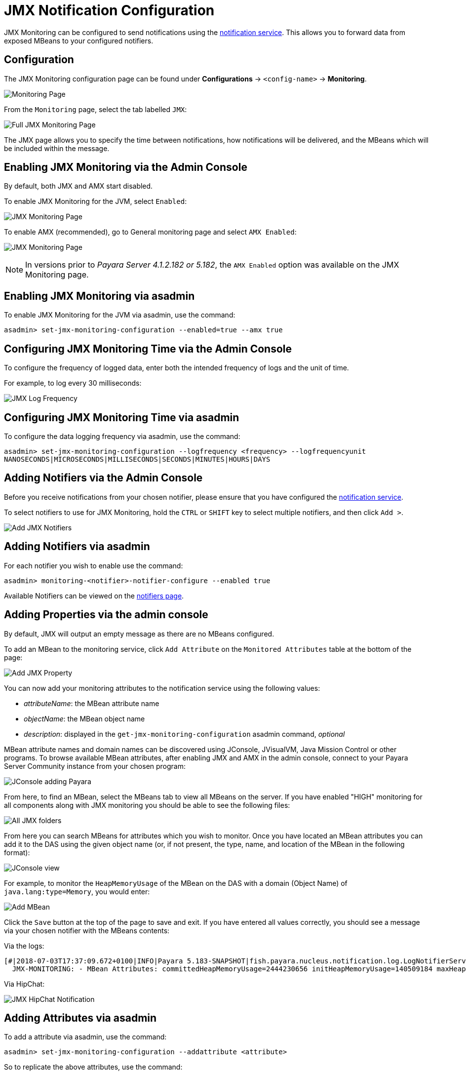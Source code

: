 [[jmx-notification-configuration]]
= JMX Notification Configuration

JMX Monitoring can be configured to send notifications using the
xref:/documentation/payara-server/notification-service/notification-service.adoc[notification service].
This allows you to forward data from exposed MBeans to your configured
notifiers.

[[configuration]]
== Configuration

The JMX Monitoring configuration page can be found under *Configurations* ->
`<config-name>` -> *Monitoring*.

image:jmx-monitoring-service/monitoring-page.png[Monitoring Page]

From the `Monitoring` page, select the tab labelled `JMX`:

image:jmx-monitoring-service/jmx-monitoring-page-full.png[Full JMX Monitoring Page]

The JMX page allows you to specify the time between notifications, how
notifications will be delivered, and the MBeans which will be included within
the message.

[[enabling-via-admin-console]]
== Enabling JMX Monitoring via the Admin Console

By default, both JMX and AMX start disabled.

To enable JMX Monitoring for the JVM, select `Enabled`: 

image:jmx-monitoring-service/jmx-monitoring-page-jmx-enabled.png[JMX Monitoring Page, with JMX enabled]

To enable AMX (recommended), go to General monitoring page and select `AMX Enabled`:

image:jmx-monitoring-service/jmx-monitoring-page-amx-enabled.png[JMX Monitoring Page, with JMX enabled]

NOTE: In versions prior to _Payara Server 4.1.2.182 or 5.182_, the `AMX Enabled` option was available on the JMX Monitoring page.

[[enabling-via-asadmin]]
== Enabling JMX Monitoring via asadmin

To enable JMX Monitoring for the JVM via asadmin, use the command:

[source, shell]
----
asadmin> set-jmx-monitoring-configuration --enabled=true --amx true
----

[[configuring-time-via-admin-console]]
== Configuring JMX Monitoring Time via the Admin Console

To configure the frequency of logged data, enter both the intended frequency
of logs and the unit of time.

For example, to log every 30 milliseconds:

image:jmx-monitoring-service/jmx-log-frequency.png[JMX Log Frequency]

[[configuring-time-via-asadmin]]
== Configuring JMX Monitoring Time via asadmin

To configure the data logging frequency via asadmin, use the command:

[source, shell]
----
asadmin> set-jmx-monitoring-configuration --logfrequency <frequency> --logfrequencyunit 
NANOSECONDS|MICROSECONDS|MILLISECONDS|SECONDS|MINUTES|HOURS|DAYS
----

[[adding-notifiers-via-admin-console]]
== Adding Notifiers via the Admin Console

Before you receive notifications from your chosen notifier, please ensure
that you have configured the
xref:/documentation/payara-server/notification-service/notification-service.adoc[notification service].

To select notifiers to use for JMX Monitoring, hold the `CTRL` or `SHIFT` key
to select multiple notifiers, and then click `Add >`.

image:jmx-monitoring-service/jmx-add-notifiers.png[Add JMX Notifiers]

[[adding-notifiers-via-asadmin]]
== Adding Notifiers via asadmin

For each notifier you wish to enable use the command:

[source, shell]
----
asadmin> monitoring-<notifier>-notifier-configure --enabled true
----

Available Notifiers can be viewed on the xref:/documentation/payara-server/notification-service/notifiers.adoc[notifiers page].

[[adding-properties-via-admin-console]]
== Adding Properties via the admin console

By default, JMX will output an empty message as there are no MBeans configured.

To add an MBean to the monitoring service, click `Add Attribute` on the
`Monitored Attributes` table at the bottom of the page:

image:jmx-monitoring-service/jmx-add-attribute.png[Add JMX Property]


You can now add your monitoring attributes to the notification service using
the following values:

* _attributeName_: the MBean attribute name
* _objectName_: the MBean object name
* _description_: displayed in the `get-jmx-monitoring-configuration` asadmin
command, _optional_

MBean attribute names and domain names can be discovered using JConsole,
JVisualVM, Java Mission Control or other programs. To browse available MBean
attributes, after enabling JMX and AMX in the admin console, connect to your
Payara Server Community instance from your chosen program:

image:jmx-monitoring-service/jconsole-adding-payara.png[JConsole adding Payara]

From here, to find an MBean, select the MBeans tab to view all MBeans on the
server. If you have enabled "HIGH" monitoring for all components along with JMX
monitoring you should be able to see the following files:

image:jmx-monitoring-service/jconsole-full-folder-view.png[All JMX folders]

From here you can search MBeans for attributes which you wish to monitor. Once
you have located an MBean attributes you can add it to the DAS using the given
object name (or, if not present, the type, name, and location of the MBean in
the following format):

image:jmx-monitoring-service/jconsole-view-mbean-attributes.png[JConsole view]

For example, to monitor the `HeapMemoryUsage` of the MBean on the DAS with a
domain (Object Name) of `java.lang:type=Memory`,
you would enter:

image:jmx-monitoring-service/jmx-add-MBean.png[Add MBean]

Click the `Save` button at the top of the page to save and exit. If you have
entered all values correctly, you should see a message via your chosen notifier
 with the MBeans contents:

Via the logs:

[source, shell]
----
[#|2018-07-03T17:37:09.672+0100|INFO|Payara 5.183-SNAPSHOT|fish.payara.nucleus.notification.log.LogNotifierService|_ThreadID=369;_ThreadName=payara-monitoring-service(19);_TimeMillis=1530635829672;_LevelValue=800;|
  JMX-MONITORING: - MBean Attributes: committedHeapMemoryUsage=2444230656 initHeapMemoryUsage=140509184 maxHeapMemoryUsage=5726797824 usedHeapMemoryUsage=2150820424 |#]
----

Via HipChat:

image:jmx-monitoring-service/jmx-notifier-hipchat.png[JMX HipChat Notification]

[[adding-attributes-via-asadmin]]
== Adding Attributes via asadmin

To add a attribute via asadmin, use the command:

[source, shell]
----
asadmin> set-jmx-monitoring-configuration --addattribute <attribute>
----

So to replicate the above attributes, use the command:

[source, shell]
----
asadmin> set-jmx-monitoring-configuration --addattribute 'attributeName=HeapMemoryUsage 
objectName=java.lang:type=Memory'
----

